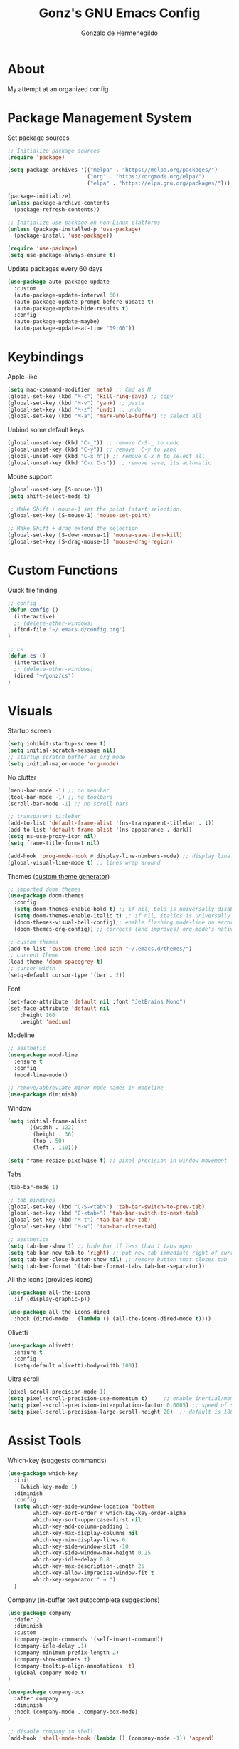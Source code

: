 
#+TITLE: Gonz's GNU Emacs Config
#+AUTHOR: Gonzalo de Hermenegildo
#+STARTUP: showeverything
#+OPTIONS: toc:2

* About
My attempt at an organized config

* Package Management System
Set package sources
#+begin_src emacs-lisp
;; Initialize package sources
(require 'package)

(setq package-archives '(("melpa" . "https://melpa.org/packages/")
                         ("org" . "https://orgmode.org/elpa/")
                         ("elpa" . "https://elpa.gnu.org/packages/")))

(package-initialize)
(unless package-archive-contents
  (package-refresh-contents))

;; Initialize use-package on non-Linux platforms
(unless (package-installed-p 'use-package)
  (package-install 'use-package))

(require 'use-package)
(setq use-package-always-ensure t)
#+end_src

Update packages every 60 days
#+begin_src emacs-lisp
(use-package auto-package-update
  :custom
  (auto-package-update-interval 60)
  (auto-package-update-prompt-before-update t)
  (auto-package-update-hide-results t)
  :config
  (auto-package-update-maybe)
  (auto-package-update-at-time "09:00"))
#+end_src

* Keybindings
Apple-like
#+begin_src emacs-lisp
(setq mac-command-modifier 'meta) ;; Cmd as M
(global-set-key (kbd "M-c") 'kill-ring-save) ;; copy
(global-set-key (kbd "M-v") 'yank) ;; paste
(global-set-key (kbd "M-z") 'undo) ;; undo
(global-set-key (kbd "M-a") 'mark-whole-buffer) ;; select all
#+end_src

Unbind some default keys
#+begin_src emacs-lisp
(global-unset-key (kbd "C-_")) ;; remove C-S-_ to undo
(global-unset-key (kbd "C-y")) ;; remove  C-y to yank
(global-unset-key (kbd "C-x h")) ;; remove C-x h to select all
(global-unset-key (kbd "C-x C-s")) ;; remove save, its automatic
#+end_src

Mouse support
#+begin_src emacs-lisp
(global-unset-key [S-mouse-1])
(setq shift-select-mode t)

;; Make Shift + mouse-1 set the point (start selection)
(global-set-key [S-mouse-1] 'mouse-set-point)

;; Make Shift + drag extend the selection
(global-set-key [S-down-mouse-1] 'mouse-save-then-kill)
(global-set-key [S-drag-mouse-1] 'mouse-drag-region)
#+end_src

* Custom Functions
Quick file finding
#+begin_src emacs-lisp
;; config
(defun config ()
  (interactive)
  ;; (delete-other-windows)
  (find-file "~/.emacs.d/config.org")
)

;; cs
(defun cs ()
  (interactive)
  ;; (delete-other-windows)
  (dired "~/gonz/cs")
)
#+end_src

* Visuals
Startup screen
#+begin_src emacs-lisp
(setq inhibit-startup-screen t)
(setq initial-scratch-message nil)
;; startup scratch buffer as org mode
(setq initial-major-mode 'org-mode)
#+end_src

No clutter
#+begin_src emacs-lisp
(menu-bar-mode -1) ;; no menubar
(tool-bar-mode -1) ;; no toolbars
(scroll-bar-mode -1) ;; no scroll bars

;; transparent titlebar
(add-to-list 'default-frame-alist '(ns-transparent-titlebar . t))
(add-to-list 'default-frame-alist '(ns-appearance . dark))
(setq ns-use-proxy-icon nil)
(setq frame-title-format nil)

(add-hook 'prog-mode-hook #'display-line-numbers-mode) ;; display line nums in progr mode
(global-visual-line-mode t) ;; lines wrap around
#+end_src

Themes ([[https://emacsfodder.github.io/emacs-theme-editor/][custom theme generator]])
#+begin_src emacs-lisp
;; imported doom themes
(use-package doom-themes
  :config
  (setq doom-themes-enable-bold t) ;; if nil, bold is universally disabled
  (setq doom-themes-enable-italic t) ;; if nil, italics is universally disabled  
  (doom-themes-visual-bell-config);; enable flashing mode-line on errors
  (doom-themes-org-config)) ;; corrects (and improves) org-mode's native fontification

;; custom themes
(add-to-list 'custom-theme-load-path "~/.emacs.d/themes/")
;; current theme
(load-theme 'doom-spacegrey t)
;; cursor width
(setq-default cursor-type '(bar . 2))
#+end_src

Font
#+begin_src emacs-lisp
(set-face-attribute 'default nil :font "JetBrains Mono")
(set-face-attribute 'default nil
	:height 160
	:weight 'medium)
#+end_src

Modeline
#+begin_src emacs-lisp
;; aesthetic
(use-package mood-line
  :ensure t
  :config
  (mood-line-mode))

;; remove/abbreviate minor-mode names in modeline
(use-package diminish)
#+end_src

Window
#+begin_src emacs-lisp
(setq initial-frame-alist
      '((width . 122)
        (height . 36)
        (top . 50)
        (left . 110)))

(setq frame-resize-pixelwise t) ;; pixel precision in window movement
#+end_src

Tabs
#+begin_src emacs-lisp
(tab-bar-mode 1)

;; tab bindings
(global-set-key (kbd "C-S-<tab>") 'tab-bar-switch-to-prev-tab)
(global-set-key (kbd "C-<tab>") 'tab-bar-switch-to-next-tab)
(global-set-key (kbd "M-t") 'tab-bar-new-tab)
(global-set-key (kbd "M-w") 'tab-bar-close-tab)

;; aesthetics
(setq tab-bar-show 1) ;; hide bar if less than 1 tabs open
(setq tab-bar-new-tab-to 'right) ;; put new tab immediate right of current tab
(setq tab-bar-close-button-show nil) ;; remove button that closes tab
(setq tab-bar-format '(tab-bar-format-tabs tab-bar-separator))
#+end_src

All the icons (provides icons)
#+begin_src emacs-lisp
(use-package all-the-icons
  :if (display-graphic-p))

(use-package all-the-icons-dired
  :hook (dired-mode . (lambda () (all-the-icons-dired-mode t))))
#+end_src

Olivetti
#+begin_src emacs-lisp
(use-package olivetti
  :ensure t
  :config
  (setq-default olivetti-body-width 100))
#+end_src

Ultra scroll
#+begin_src emacs-lisp
(pixel-scroll-precision-mode 1)
(setq pixel-scroll-precision-use-momentum t)     ;; enable inertial/momentum scrolling
(setq pixel-scroll-precision-interpolation-factor 0.0005) ;; speed of scroll animation
(setq pixel-scroll-precision-large-scroll-height 20)  ;; default is 100
  #+end_src


* Assist Tools
Which-key (suggests commands)
#+begin_src emacs-lisp
(use-package which-key
  :init
    (which-key-mode 1)
  :diminish
  :config
  (setq which-key-side-window-location 'bottom
        which-key-sort-order #'which-key-key-order-alpha
        which-key-sort-uppercase-first nil
        which-key-add-column-padding 1
        which-key-max-display-columns nil
        which-key-min-display-lines 6
        which-key-side-window-slot -10
        which-key-side-window-max-height 0.25
        which-key-idle-delay 0.8
        which-key-max-description-length 25
        which-key-allow-imprecise-window-fit t
        which-key-separator " → ")
  )
#+end_src


Company (in-buffer text autocomplete suggestions)
#+begin_src emacs-lisp
(use-package company
  :defer 2
  :diminish
  :custom
  (company-begin-commands '(self-insert-command))
  (company-idle-delay .1)
  (company-minimum-prefix-length 2)
  (company-show-numbers t)
  (company-tooltip-align-annotations 't)
  (global-company-mode t)
)

(use-package company-box
  :after company
  :diminish
  :hook (company-mode . company-box-mode)
)

;; disable company in shell
(add-hook 'shell-mode-hook (lambda () (company-mode -1)) 'append)
#+end_src

Ivy (emacs completion, like =M-x= command suggestions)
#+begin_src emacs-lisp
(use-package ivy
  :custom
  (setq ivy-use-virtual-buffers t)
  (setq ivy-count-format "(%d/%d) ")
  (setq enable-recursive-minibuffers t)
  :config
  (ivy-mode))
#+end_src

Counsel (extension on Ivy)
#+begin_src emacs-lisp
(use-package counsel
  :after ivy
  :config (counsel-mode))
#+end_src

Ivy rich (enhancement layer for Ivy)
#+begin_src emacs-lisp
(use-package ivy-rich
  :after ivy
  :init (ivy-rich-mode 1) ;; this gets us descriptions in M-x
  :custom
  (ivy-virtual-abbreviate 'full
   ivy-rich-switch-buffer-align-virtual-buffer t
   ivy-rich-path-style 'abbrev))

(use-package all-the-icons-ivy-rich
  :init (all-the-icons-ivy-rich-mode 1))
#+end_src

Flycheck
#+begin_src emacs-lisp
(use-package flycheck
  :defer t
  :diminish ;;explanation of what diminish does, search for "DIMINISH"
  :init (global-flycheck-mode))
#+end_src

Treemacs
#+begin_src emacs-lisp
(use-package treemacs)
#+end_src

* Git
Magit
#+begin_src emacs-lisp
(use-package magit
  :defer t
  :bind (:map magit-mode-map
              ("C-M-f" . magit-section-forward)
              ("C-M-b" . magit-section-backward))
  :bind (:map custom-bindings-map
              ("M-g b" . magit-blame-addition))
  :hook
  ((magit-pre-refresh  . diff-hl-magit-pre-refresh)
   (magit-post-refresh . diff-hl-magit-post-refresh))
  :config
  (setq magit-mode-quit-window 'magit-restore-window-configuration
		magit-auto-revert-mode t)
  ; Remove tags from status buffer headings to speed up refresh slightly
  (remove-hook 'magit-status-sections-hook 'magit-insert-tags-header))
#+end_src

Git Timemachine
#+begin_src emacs-lisp
(use-package git-timemachine
  :defer t)
#+end_src

* Markdown
Markdown mode
#+begin_src emacs-lisp
(use-package markdown-mode
  :ensure t
  :mode ("\\.md\\'" . markdown-mode))
#+end_src

Grip mode (renders markdown in github-like manner)
#+begin_src emacs-lisp
(use-package grip-mode
  :ensure t
  ;; :commands (grip-mode grip-show-preview)
  :hook (markdown-mode . grip-mode)
  :config
  ;; split vertically
  (setq split-width-threshold 0)
  (setq split-height-threshold nil)
)

;; !! Github username and access key for grip-mode set in secrets.el
#+end_src

* Org Mode
** Test out
#+begin_src emacs-lisp
(use-package org
  :defer t
  :hook ((org-mode . olivetti-mode)
	 (org-mode . variable-pitch-mode)
	 (org-mode . visual-line-mode) ;; line wrap
	 (org-mode . (lambda () (setq-local mode-line-format nil))) ;; no modeline
	 )
  :config
  ;; Inline formatting
  (setq org-hide-emphasis-markers t)
  (setq org-pretty-entities t)
  (setq org-startup-with-inline-images t)

  ;; Clean up source blocks
  (setq org-edit-src-content-indentation 0)

  ;; Load code block execution support
  (org-babel-do-load-languages
   'org-babel-load-languages
   '((python . t)))

  ;; Latex
  (setq org-startup-with-latex-preview t)
  (plist-put org-format-latex-options :scale 1.35)
 )

;; Org modern
 (use-package org-modern
  :ensure t
  :hook (org-mode . org-modern-mode)
  :config
  ;; Make sure folding indicators like ▶ or ▼ are OFF
  (setq org-modern-fold-stars nil)       ; disables > looking arrows
  (setq org-modern-hide-stars nil)       ; shows original stars
  (setq org-modern-star '("◉" "○" "✸" "✿" "➤" "•"))
  (setq org-hide-leading-stars t))

;; Toc-org: table of contents
(use-package toc-org
  :hook (org-mode . toc-org-enable))
#+end_src

* Latex
Auctex
#+begin_src emacs-lisp
(use-package auctex
  :hook
  (LaTeX-mode . turn-on-prettify-symbols-mode)
  (LaTeX-mode . reftex-mode)
  (LaTeX-mode . outline-minor-mode)
  (LaTeX-mode . olivetti-mode))
#+end_src

Reftex
#+begin_src emacs-lisp
(setq reftex-toc-split-windows-horizontally t
	  reftex-toc-split-windows-fraction     0.2)
#+end_src

* Programming Mode
Editing
#+begin_src emacs-lisp
;; highlight all occurrences of word selected / cursor at
(use-package symbol-overlay
  :ensure t
  :hook (prog-mode . symbol-overlay-mode))
;; automatic closing parenthesis
(electric-pair-mode 1)
#+end_src

Visuals
#+begin_src emacs-lisp
;; line numbers
(add-hook 'prog-mode-hook #'display-line-numbers-mode)
;; olivetti
(add-hook 'prog-mode-hook #'olivetti-mode)
;; diff-hl (show git changess on buffer left side)
(use-package diff-hl
  :hook (prog-mode . diff-hl-mode))
#+end_src

Language Support

#+begin_src emacs-lisp
(add-to-list 'load-path "~/.emacs.d/language-support/") ;; ocaml, serpent-mode, why3
(add-to-list 'auto-mode-alist '("\\.c0\\'" . c-mode)) ;; c0

;; why3 (not needed)
;; (require 'why3)
;; serpent (too long, not worth activating)
;; (add-to-list 'load-path "~/.emacs.d/language-support/serpent-mode.el")
#+end_src


** LSP Mode
#+begin_src emacs-lisp
(use-package lsp-mode
  :ensure t
  :commands (lsp lsp-deferred)
  :hook ((python-mode . lsp-deferred)
         (c-mode . lsp-deferred)
	 (c++-mode . lsp-deferred)
         (go-mode . lsp-deferred))
  :config
  (global-set-key [C-mouse-1] #'lsp-ui-peek-find-definitions)
  (setq lsp-headerline-breadcrumb-enable 1)) ; we'll use a different method for function tracking

(use-package lsp-ui
  :ensure t
  :after lsp-mode
  :commands lsp-ui-mode
  :hook (lsp-mode . lsp-ui-mode)
  :config
  (lsp-enable-which-key-integration t)
  (setq lsp-ui-doc-enable t
        lsp-ui-doc-include-signature t
        lsp-ui-sideline-enable nil ;; disable sideline
        lsp-ui-doc-position 'at-point   ;; where to show the popup
        lsp-ui-doc-show-with-cursor nil ;; don't show popup if (text) cursor is on word
        lsp-ui-doc-show-with-mouse t)) ;; shows variable/function info when mouse hovers over
#+end_src

** LSP Servers
Pyright
#+begin_src emacs-lisp
;; Installed with npm install -g pyright
(use-package lsp-pyright
  :ensure t
  :hook (python-mode . (lambda () (require 'lsp-pyright) (lsp))))
#+end_src

Gopls (go server, installed via homebrew)
#+begin_src emacs-lisp
(use-package exec-path-from-shell
  :ensure t
  :config
  (exec-path-from-shell-initialize))
#+end_src


* Modernize Text Editing
#+begin_src emacs-lisp
(delete-selection-mode 1)    ;; typing on selected text deletes it
(save-place-mode 1)          ;; remember cursor location in files after closing
(global-auto-revert-mode t)  ;; automatically show changes if the file has changed

;; undo and redo
(use-package undo-fu
  :config
  (global-unset-key (kbd "C-z"))
  (global-set-key (kbd "M-z")   'undo-fu-only-undo)
  (global-set-key (kbd "M-S-z") 'undo-fu-only-redo))

;; apply copy/cut/delete to entire line
(use-package whole-line-or-region
  :ensure t
  :config
  (whole-line-or-region-global-mode))
#+end_src

Autosave
#+begin_src emacs-lisp
(use-package real-auto-save
  :ensure t
  :init
  (setq real-auto-save-interval 1) ;; in seconds
  :config
  (add-hook 'find-file-hook #'real-auto-save-mode)) ;; apply to any opened file
#+end_src

No backup files
#+begin_src emacs-lisp
(setq make-backup-files nil)  ;; Disable backup files like file~
(setq auto-save-default nil)  ;; Disable auto-save files like #file#
#+end_src
